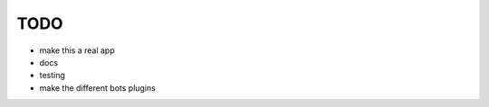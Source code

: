 TODO
####

* make this a real app
* docs
* testing
* make the different bots plugins
                                 
